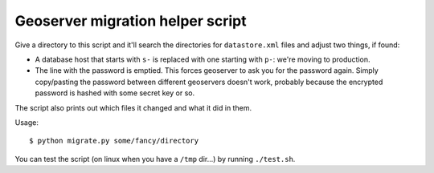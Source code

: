 Geoserver migration helper script
=================================

Give a directory to this script and it'll search the directories for
``datastore.xml`` files and adjust two things, if found:

- A database host that starts with ``s-`` is replaced with one starting with
  ``p-``: we're moving to production.

- The line with the password is emptied. This forces geoserver to ask you for
  the password again. Simply copy/pasting the password between different
  geoservers doesn't work, probably because the encrypted password is hashed
  with some secret key or so.

The script also prints out which files it changed and what it did in them.

Usage::

    $ python migrate.py some/fancy/directory


You can test the script (on linux when you have a ``/tmp`` dir...) by running ``./test.sh``.
